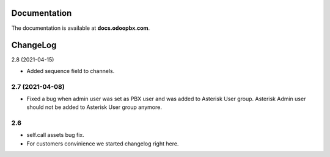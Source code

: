 Documentation
=============
The documentation is available at **docs.odoopbx.com**.

ChangeLog
=========
2.8 (2021-04-15)

* Added sequence field to channels.

2.7 (2021-04-08)
################

* Fixed a bug when admin user was set as PBX user and was added to Asterisk User group. 
  Asterisk Admin user should not be added to Asterisk User group anymore.

2.6
####

* self.call assets bug fix.
* For customers convinience we started changelog right here.